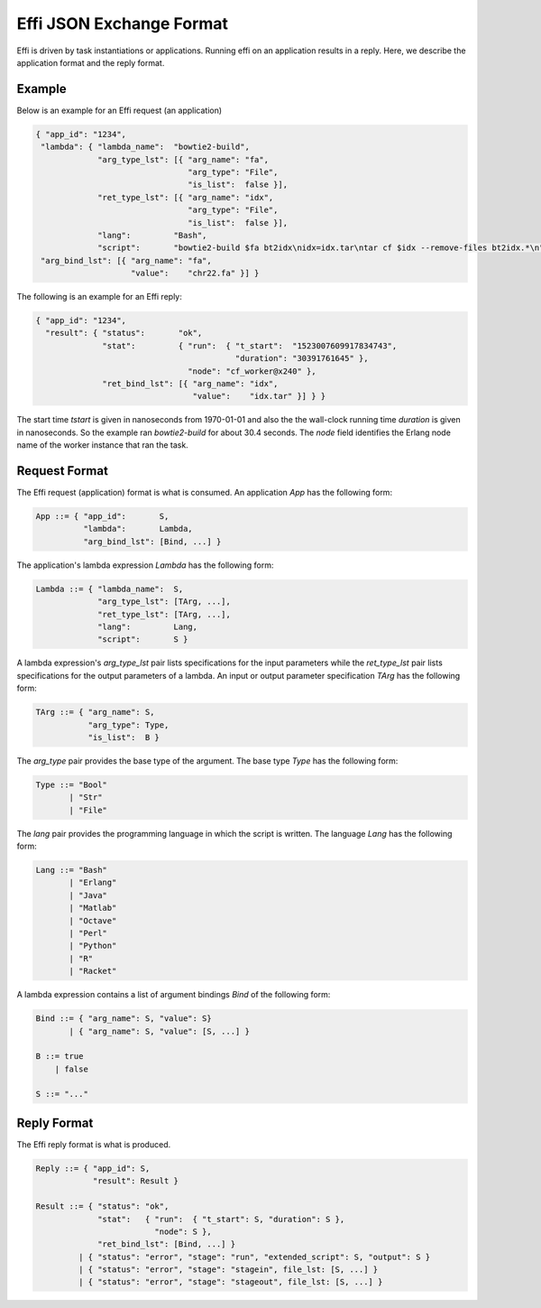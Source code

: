 Effi JSON Exchange Format
=========================

Effi is driven by task instantiations or applications. Running effi on an application results in a reply. Here, we describe the application format and the reply format.

Example
-------

Below is an example for an Effi request (an application)

.. code-block:: json

    { "app_id": "1234",
     "lambda": { "lambda_name":  "bowtie2-build",
                 "arg_type_lst": [{ "arg_name": "fa",
                                    "arg_type": "File",
                                    "is_list":  false }],
                 "ret_type_lst": [{ "arg_name": "idx",
                                    "arg_type": "File",
                                    "is_list":  false }],
                 "lang":         "Bash",
                 "script":       "bowtie2-build $fa bt2idx\nidx=idx.tar\ntar cf $idx --remove-files bt2idx.*\n" },
     "arg_bind_lst": [{ "arg_name": "fa",
                        "value":    "chr22.fa" }] }

The following is an example for an Effi reply:


.. code-block:: json

    { "app_id": "1234",
      "result": { "status":       "ok",
                  "stat":         { "run":  { "t_start":  "1523007609917834743",
                                              "duration": "30391761645" },
                                    "node": "cf_worker@x240" },
                  "ret_bind_lst": [{ "arg_name": "idx",
                                     "value":    "idx.tar" }] } }

The start time `tstart` is given in nanoseconds from 1970-01-01 and also the the wall-clock running time `duration` is given in nanoseconds. So the example ran `bowtie2-build` for about 30.4 seconds. The `node` field identifies the Erlang node name of the worker instance that ran the task.

Request Format
--------------

The Effi request (application) format is what is consumed. An application `App` has the following form:

.. code-block:: none

    App ::= { "app_id":       S,
              "lambda":       Lambda, 
              "arg_bind_lst": [Bind, ...] }

The application's lambda expression `Lambda` has the following form:

.. code-block:: none

    Lambda ::= { "lambda_name":  S,
                 "arg_type_lst": [TArg, ...],
                 "ret_type_lst": [TArg, ...],
                 "lang":         Lang,
                 "script":       S }

A lambda expression's `arg_type_lst` pair lists specifications for the input parameters while the `ret_type_lst` pair lists specifications for the output parameters of a lambda. An input or output parameter specification `TArg` has the following form:

.. code-block:: none

    TArg ::= { "arg_name": S,
               "arg_type": Type,
               "is_list":  B }

The `arg_type` pair provides the base type of the argument. The base type `Type` has the following form:

.. code-block:: none

    Type ::= "Bool"
           | "Str"
           | "File"


The `lang` pair provides the programming language in which the script is written. The language `Lang` has the following form:

.. code-block:: none

    Lang ::= "Bash"
           | "Erlang"
           | "Java"
           | "Matlab"
           | "Octave"
           | "Perl"
           | "Python"
           | "R"
           | "Racket"

A lambda expression contains a list of argument bindings `Bind` of the following form:

.. code-block:: none

    Bind ::= { "arg_name": S, "value": S}
           | { "arg_name": S, "value": [S, ...] }

    B ::= true
        | false

    S ::= "..."

Reply Format
------------

The Effi reply format is what is produced.

.. code-block:: none

    Reply ::= { "app_id": S,
                "result": Result }

    Result ::= { "status": "ok",
                 "stat":   { "run":  { "t_start": S, "duration": S },
                             "node": S },
                 "ret_bind_lst": [Bind, ...] }
             | { "status": "error", "stage": "run", "extended_script": S, "output": S }
             | { "status": "error", "stage": "stagein", file_lst: [S, ...] }
             | { "status": "error", "stage": "stageout", file_lst: [S, ...] }




